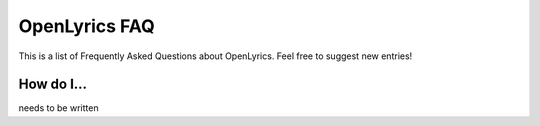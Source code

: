 .. _faq:

OpenLyrics FAQ
==============

This is a list of Frequently Asked Questions about OpenLyrics. Feel free to
suggest new entries!

How do I...
-----------

needs to be written

